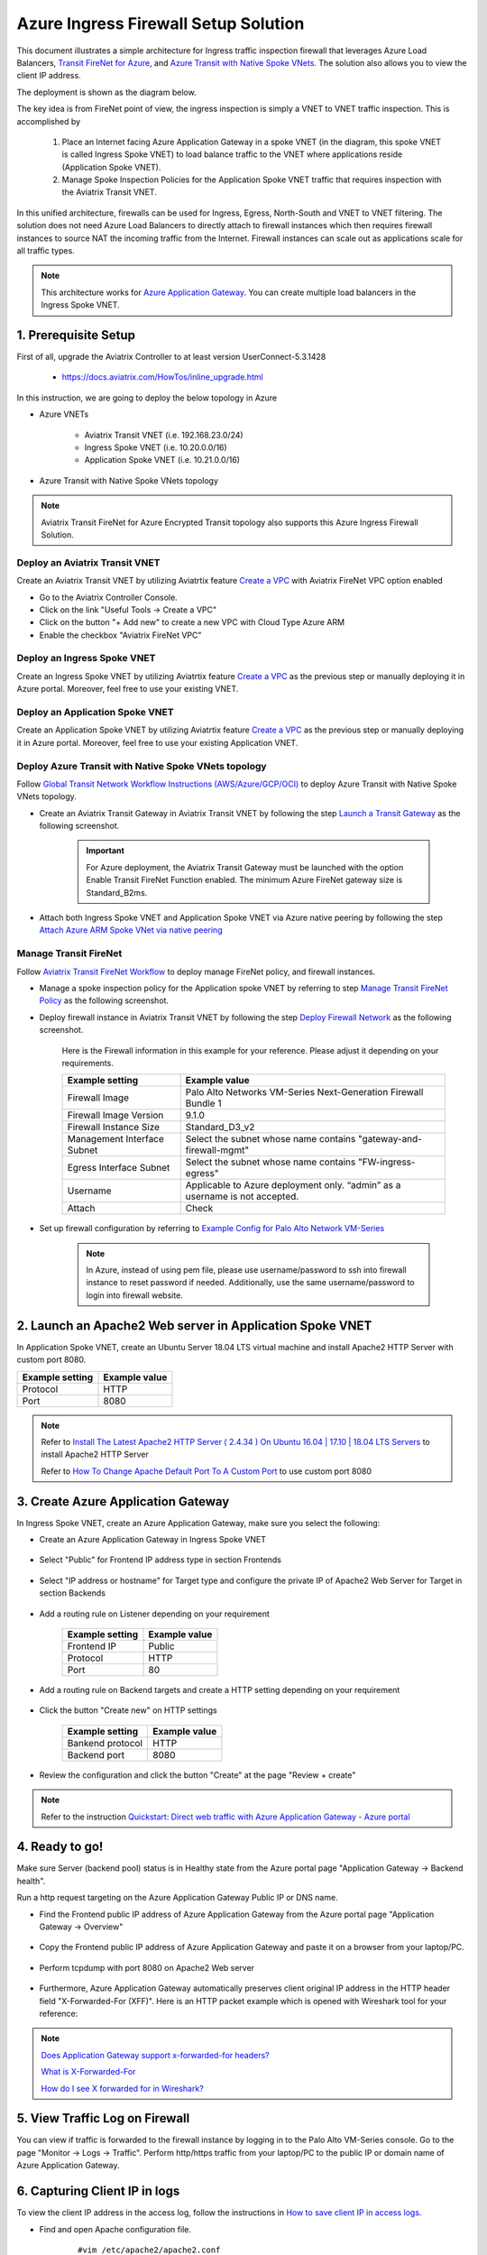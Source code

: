.. meta::
  :description: Azure ingress firewall network
  :keywords: AVX Transit Architecture for Azure, Aviatrix Transit network, Transit DMZ, Egress, Firewall, Azure virtual network peering


=========================================================
Azure Ingress Firewall Setup Solution 
=========================================================

This document illustrates a simple architecture for Ingress traffic inspection firewall that leverages Azure Load Balancers, `Transit FireNet for Azure <https://docs.aviatrix.com/HowTos/transit_firenet_faq.html>`_, and `Azure Transit with Native Spoke VNets <https://github.com/AviatrixSystems/Docs/blob/master/HowTos/transitvpc_workflow.rst#6b-attach-azure-arm-spoke-vnet-via-native-peering>`_. The solution also allows 
you to view the client IP address.

The deployment is shown as the diagram below. 

|transit_firenet_vnet|

The key idea is from FireNet point of view, the ingress inspection is simply a VNET to VNET traffic inspection. This is accomplished by 

 #. Place an Internet facing Azure Application Gateway in a spoke VNET (in the diagram, this spoke VNET is called Ingress Spoke VNET) to load balance traffic to the VNET where applications reside (Application Spoke VNET). 
 
 #. Manage Spoke Inspection Policies for the Application Spoke VNET traffic that requires inspection with the Aviatrix Transit VNET.

In this unified architecture, firewalls can be used for Ingress, Egress, North-South and VNET to VNET filtering. The solution does not need Azure Load Balancers to directly attach to firewall instances which then requires firewall instances to source NAT the incoming traffic from the Internet. Firewall instances can scale out as applications scale for all traffic types. 

.. Note::

  This architecture works for `Azure Application Gateway <https://docs.microsoft.com/en-us/azure/application-gateway/overview>`_. You can create multiple load balancers in the Ingress Spoke VNET. 

1. Prerequisite Setup
--------------------------------

First of all, upgrade the Aviatrix Controller to at least version UserConnect-5.3.1428

  - https://docs.aviatrix.com/HowTos/inline_upgrade.html
  
In this instruction, we are going to deploy the below topology in Azure

- Azure VNETs

	- Aviatrix Transit VNET (i.e. 192.168.23.0/24)

	- Ingress Spoke VNET (i.e. 10.20.0.0/16)

	- Application Spoke VNET (i.e. 10.21.0.0/16)

- Azure Transit with Native Spoke VNets topology

.. Note::

	Aviatrix Transit FireNet for Azure Encrypted Transit topology also supports this Azure Ingress Firewall Solution.

Deploy an Aviatrix Transit VNET
^^^^^^^^^^^^^^^^^^^^^

Create an Aviatrix Transit VNET by utilizing Aviatrtix feature `Create a VPC <https://docs.aviatrix.com/HowTos/create_vpc.html>`_ with Aviatrix FireNet VPC option enabled

- Go to the Aviatrix Controller Console.

- Click on the link "Useful Tools -> Create a VPC"

- Click on the button "+ Add new" to create a new VPC with Cloud Type Azure ARM

- Enable the checkbox "Aviatrix FireNet VPC"

Deploy an Ingress Spoke VNET
^^^^^^^^^^^^^^^^^^^^^

Create an Ingress Spoke VNET by utilizing Aviatrtix feature `Create a VPC <https://docs.aviatrix.com/HowTos/create_vpc.html>`_ as the previous step or manually deploying it in Azure portal. Moreover, feel free to use your existing VNET.

Deploy an Application Spoke VNET
^^^^^^^^^^^^^^^^^^^^^

Create an Application Spoke VNET by utilizing Aviatrtix feature `Create a VPC <https://docs.aviatrix.com/HowTos/create_vpc.html>`_ as the previous step or manually deploying it in Azure portal. Moreover, feel free to use your existing Application VNET.

Deploy Azure Transit with Native Spoke VNets topology
^^^^^^^^^^^^^^^^^^^^^

Follow `Global Transit Network Workflow Instructions (AWS/Azure/GCP/OCI) <https://docs.aviatrix.com/HowTos/transitvpc_workflow.html>`_ to deploy Azure Transit with Native Spoke VNets topology.

- Create an Aviatrix Transit Gateway in Aviatrix Transit VNET by following the step `Launch a Transit Gateway <https://docs.aviatrix.com/HowTos/transitvpc_workflow.html#launch-a-transit-gateway>`_ as the following screenshot.

	.. important::

		For Azure deployment, the Aviatrix Transit Gateway must be launched with the option Enable Transit FireNet Function enabled. The minimum Azure FireNet gateway size is Standard_B2ms.
		
|azure_avx_transit_gw|

- Attach both Ingress Spoke VNET and Application Spoke VNET via Azure native peering by following the step `Attach Azure ARM Spoke VNet via native peering <https://docs.aviatrix.com/HowTos/transitvpc_workflow.html#b-attach-azure-arm-spoke-vnet-via-native-peering>`_

Manage Transit FireNet
^^^^^^^^^^^^^^^^^^^^^

Follow `Aviatrix Transit FireNet Workflow <https://docs.aviatrix.com/HowTos/transit_firenet_workflow.html#>`_ to deploy manage FireNet policy, and firewall instances.

- Manage a spoke inspection policy for the Application spoke VNET by referring to step `Manage Transit FireNet Policy <https://docs.aviatrix.com/HowTos/transit_firenet_workflow.html#manage-transit-firenet-policy>`_ as the following screenshot.

|azure_avx_manage_firenet_policy|

- Deploy firewall instance in Aviatrix Transit VNET by following the step `Deploy Firewall Network <https://docs.aviatrix.com/HowTos/transit_firenet_workflow.html#deploy-firewall-network>`_ as the following screenshot.
	
	Here is the Firewall information in this example for your reference. Please adjust it depending on your requirements.

	==========================================      ==========
	**Example setting**                             **Example value**
	==========================================      ==========
	Firewall Image                                  Palo Alto Networks VM-Series Next-Generation Firewall Bundle 1
	Firewall Image Version                          9.1.0
	Firewall Instance Size                          Standard_D3_v2
	Management Interface Subnet						Select the subnet whose name contains "gateway-and-firewall-mgmt"
	Egress Interface Subnet                         Select the subnet whose name contains "FW-ingress-egress"
	Username										Applicable to Azure deployment only. “admin” as a username is not accepted.
	Attach                                          Check
	==========================================      ==========

	|azure_avx_deploy_firewall|

- Set up firewall configuration by referring to `Example Config for Palo Alto Network VM-Series <https://docs.aviatrix.com/HowTos/config_paloaltoVM.html>`_

	.. Note::

		In Azure, instead of using pem file, please use username/password to ssh into firewall instance to reset password if needed. Additionally, use the same username/password to login into firewall website.

2. Launch an Apache2 Web server in Application Spoke VNET 
-------------------------------------

In Application Spoke VNET, create an Ubuntu Server 18.04 LTS virtual machine and install Apache2 HTTP Server with custom port 8080.

========================	==============
**Example setting**		**Example value**
========================	==============
Protocol			HTTP
Port				8080
========================	==============

.. Note::

	Refer to `Install The Latest Apache2 HTTP Server ( 2.4.34 ) On Ubuntu 16.04 | 17.10 | 18.04 LTS Servers <https://websiteforstudents.com/install-the-latest-apache2-2-4-34-on-ubuntu-16-04-17-10-18-04-lts-servers/>`_ to install Apache2 HTTP Server
	
	Refer to `How To Change Apache Default Port To A Custom Port <https://www.ostechnix.com/how-to-change-apache-ftp-and-ssh-default-port-to-a-custom-port-part-1/>`_ to use custom port 8080

3. Create Azure Application Gateway
-------------------------------------

In Ingress Spoke VNET, create an Azure Application Gateway, make sure you select the following: 

- Create an Azure Application Gateway in Ingress Spoke VNET

	|azure_application_gw_creation|

- Select "Public" for Frontend IP address type in section Frontends

	|azure_application_gw_frontend|

- Select "IP address or hostname" for Target type and configure the private IP of Apache2 Web Server for Target in section Backends
 
	|azure_application_gw_backend|

- Add a routing rule on Listener depending on your requirement


	========================	==============
	**Example setting**        	**Example value**
	========================    	==============
	Frontend IP			Public
	Protocol			HTTP
	Port				80
	========================	==============
	
	
	|azure_application_gw_routing_rule_listener|


- Add a routing rule on Backend targets and create a HTTP setting depending on your requirement
	
	|azure_application_gw_routing_rule_backend_target|

- Click the button "Create new" on HTTP settings


	|azure_application_gw_routing_rule_http_setting|


	========================	=================
	**Example setting**        	**Example value**
	========================    	=================
	Bankend protocol		HTTP										
	Backend port			8080					
	========================	=================


	|azure_application_gw_routing_rule_backend_target_02|
	

- Review the configuration and click the button "Create" at the page "Review + create"
 
.. note::

	Refer to the instruction `Quickstart: Direct web traffic with Azure Application Gateway - Azure portal <https://docs.microsoft.com/en-us/azure/application-gateway/quick-create-portal>`_


4. Ready to go!
---------------

Make sure Server (backend pool) status is in Healthy state from the Azure portal page "Application Gateway -> Backend health".

|azure_application_gw_health_check|

Run a http request targeting on the Azure Application Gateway Public IP or DNS name.

- Find the Frontend public IP address of Azure Application Gateway from the Azure portal page "Application Gateway -> Overview"
	
	|azure_application_gw_frontend_public_IP|
	
- Copy the Frontend public IP address of Azure Application Gateway and paste it on a browser from your laptop/PC.
	
	|azure_browser|
	
- Perform tcpdump with port 8080 on Apache2 Web server
	
	|azure_application_server_tcpdump|
	
- Furthermore, Azure Application Gateway automatically preserves client original IP address in the HTTP header field "X-Forwarded-For (XFF)". Here is an HTTP packet example which is opened with Wireshark tool for your reference:

	|azure_application_server_wireshark|

.. note::

	`Does Application Gateway support x-forwarded-for headers? <https://docs.microsoft.com/en-us/azure/application-gateway/application-gateway-faq#does-application-gateway-support-x-forwarded-for-headers>`_

	`What is X-Forwarded-For <https://developer.mozilla.org/en-US/docs/Web/HTTP/Headers/X-Forwarded-For>`_
	
	`How do I see X forwarded for in Wireshark? <https://osqa-ask.wireshark.org/questions/13384/display-http-header>`_


5. View Traffic Log on Firewall
---------------

You can view if traffic is forwarded to the firewall instance by logging in to the Palo Alto VM-Series console. Go to the page "Monitor -> Logs -> Traffic". Perform http/https traffic from your laptop/PC to the public IP or domain name of Azure Application Gateway.

6. Capturing Client IP in logs
-------------------------

To view the client IP address in the access log, follow the instructions in `How to save client IP in access logs <https://aws.amazon.com/premiumsupport/knowledge-center/elb-capture-client-ip-addresses/>`_. 

- Find and open Apache configuration file.
	
	::

		#vim /etc/apache2/apache2.conf

- In the LogFormat section, add %{X-Forwarded-For}i as follows:

	::
	
		...
		LogFormat "%{X-Forwarded-For}i %h %l %u %t \"%r\" %>s %b \"%{Referer}i\" \"%{User-Agent}i\"" combined
		LogFormat "%h %l %u %t \"%r\" %>s %b" common
		...
		
- Save your changes.

- Reload the Apache service.

	::

		#systemctl reload apache2
		
- Review the public/original client IP on apache2 access log 

|azure_application_server_apache2_accesslog|


.. |transit_firenet_vnet| image:: ingress_firewall_example_media/transit_firenet_vnet.png
   :scale: 50%
   
.. |azure_avx_transit_gw| image:: ingress_firewall_example_media/azure_avx_transit_gw.png
   :scale: 30%
   
.. |azure_avx_manage_firenet_policy| image:: ingress_firewall_example_media/azure_avx_manage_firenet_policy.png
   :scale: 30%

.. |azure_avx_deploy_firewall| image:: ingress_firewall_example_media/azure_avx_deploy_firewall.png
   :scale: 30%
  
.. |azure_application_gw_creation| image:: ingress_firewall_example_media/azure_application_gw_creation.png
   :scale: 30%
   
.. |azure_application_gw_frontend| image:: ingress_firewall_example_media/azure_application_gw_frontend.png
   :scale: 30%
      
.. |azure_application_gw_backend| image:: ingress_firewall_example_media/azure_application_gw_backend.png
   :scale: 30%
   
.. |azure_application_gw_routing_rule_listener| image:: ingress_firewall_example_media/azure_application_gw_routing_rule_listener.png
   :scale: 30%
 
.. |azure_application_gw_routing_rule_backend_target| image:: ingress_firewall_example_media/azure_application_gw_routing_rule_backend_target.png
   :scale: 30%
   
.. |azure_application_gw_routing_rule_backend_target_02| image:: ingress_firewall_example_media/azure_application_gw_routing_rule_backend_target_02.png
   :scale: 30%
 
.. |azure_application_gw_routing_rule_http_setting| image:: ingress_firewall_example_media/azure_application_gw_routing_rule_http_setting.png
   :scale: 30%
 
.. |azure_application_gw_health_check| image:: ingress_firewall_example_media/azure_application_gw_health_check.png
   :scale: 30%
   
.. |azure_application_gw_frontend_public_IP| image:: ingress_firewall_example_media/azure_application_gw_frontend_public_IP.png
   :scale: 30%
   
.. |azure_browser| image:: ingress_firewall_example_media/azure_browser.png
   :scale: 30%

.. |azure_application_server_tcpdump| image:: ingress_firewall_example_media/azure_application_server_tcpdump.png
   :scale: 30%
   
.. |azure_application_server_wireshark| image:: ingress_firewall_example_media/azure_application_server_wireshark.png
   :scale: 30%

.. |azure_application_server_apache2_accesslog| image:: ingress_firewall_example_media/azure_application_server_apache2_accesslog.png
   :scale: 50%

.. disqus::


